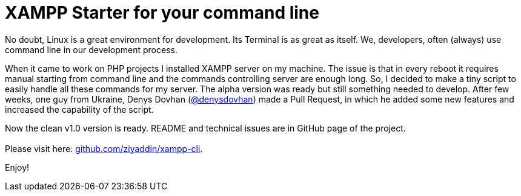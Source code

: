= XAMPP Starter for your command line

:published_at: 2015-07-13

:hp-image: xampp.png

:hp-tags: xampp, xampp-cli, github, repo, shell, script


No doubt, Linux is a great environment for development. Its Terminal is as great as itself. We, developers, often (always) use command line in our development process. +

When it came to work on PHP projects I installed XAMPP server on my machine. The issue is that in every reboot it requires manual starting from command line and the commands controlling server are enough long. So, I decided to make a tiny script to easily handle all these commands for my server. The alpha version was ready but still something needed to develop. After few weeks, one guy from Ukraine, Denys Dovhan (https://github.com/denysdovhan[@denysdovhan]) made a Pull Request, in which he added some new features and increased the capability of the script. +

Now the clean v1.0 version is ready. README and technical issues are in GitHub page of the project. +
 +
Please visit here: https://github.com/ziyaddin/xampp-cli[github.com/ziyaddin/xampp-cli]. +

Enjoy!